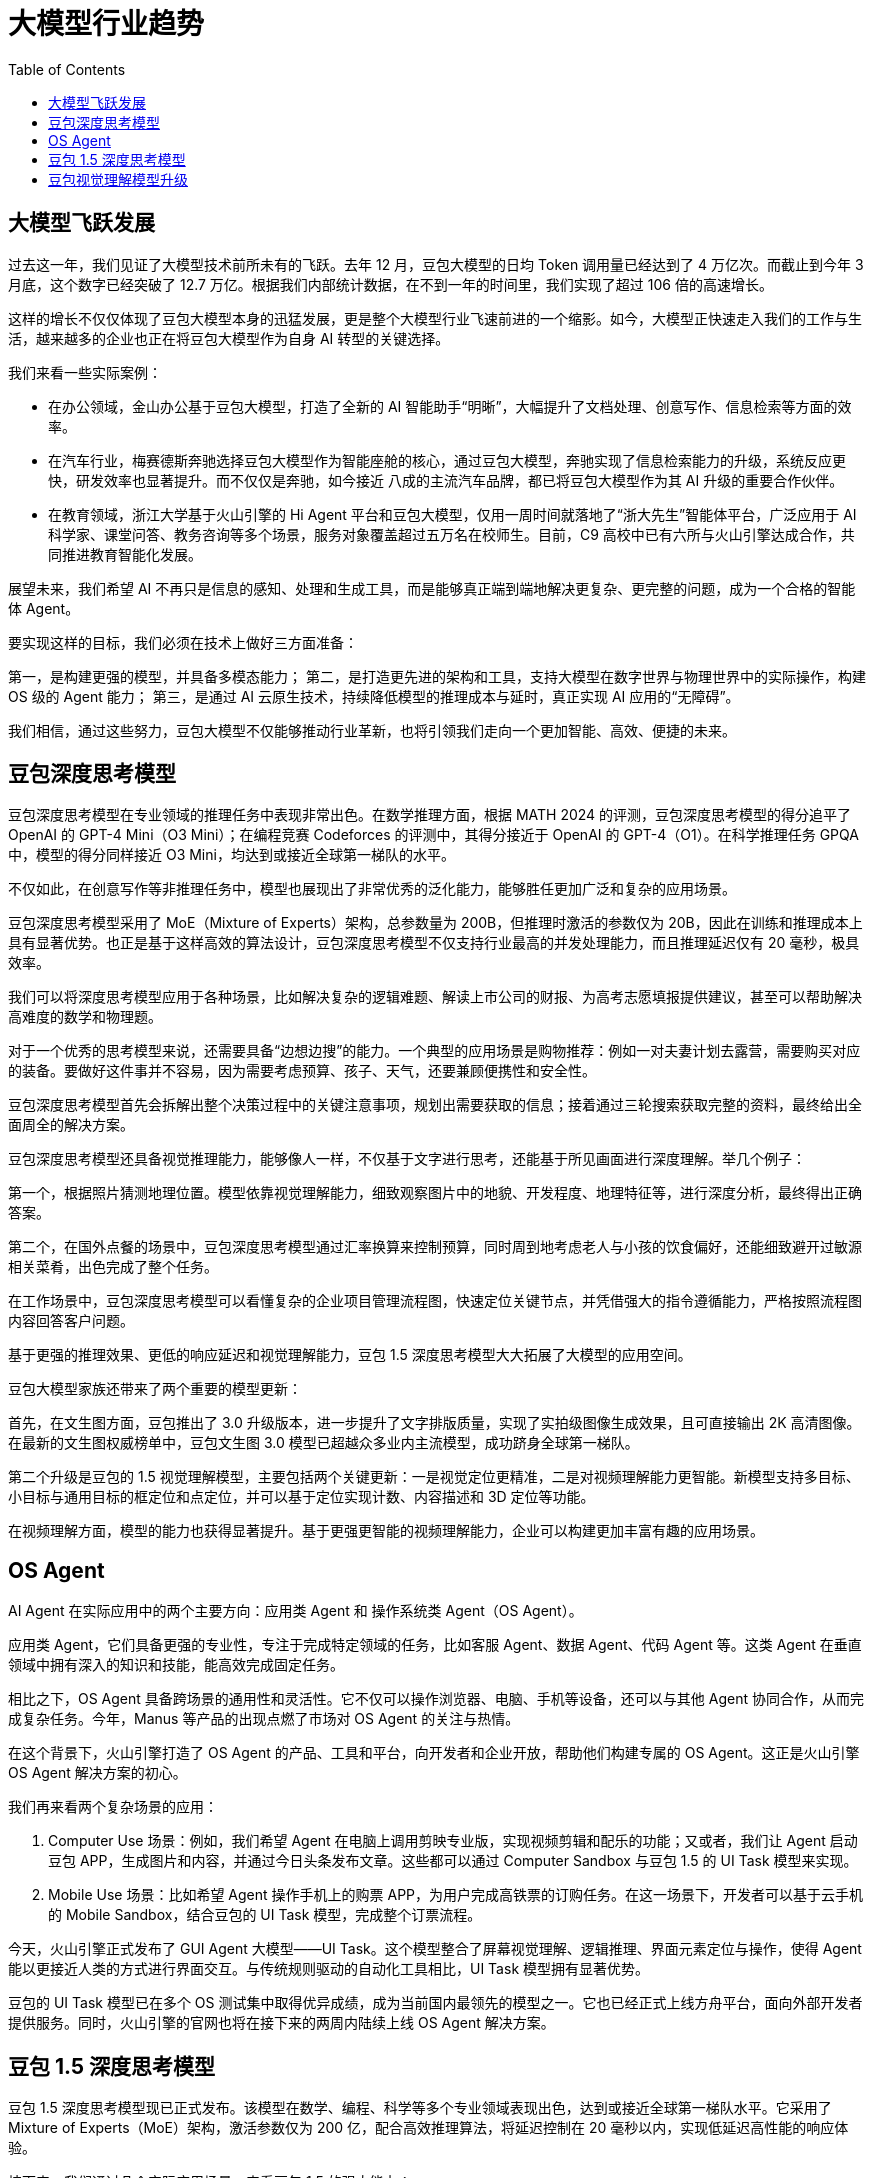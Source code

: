 = 大模型行业趋势
:toc: manual

== 大模型飞跃发展

过去这一年，我们见证了大模型技术前所未有的飞跃。去年 12 月，豆包大模型的日均 Token 调用量已经达到了 4 万亿次。而截止到今年 3 月底，这个数字已经突破了 12.7 万亿。根据我们内部统计数据，在不到一年的时间里，我们实现了超过 106 倍的高速增长。

这样的增长不仅仅体现了豆包大模型本身的迅猛发展，更是整个大模型行业飞速前进的一个缩影。如今，大模型正快速走入我们的工作与生活，越来越多的企业也正在将豆包大模型作为自身 AI 转型的关键选择。

我们来看一些实际案例：

* 在办公领域，金山办公基于豆包大模型，打造了全新的 AI 智能助手“明晰”，大幅提升了文档处理、创意写作、信息检索等方面的效率。
* 在汽车行业，梅赛德斯奔驰选择豆包大模型作为智能座舱的核心，通过豆包大模型，奔驰实现了信息检索能力的升级，系统反应更快，研发效率也显著提升。而不仅仅是奔驰，如今接近 八成的主流汽车品牌，都已将豆包大模型作为其 AI 升级的重要合作伙伴。
* 在教育领域，浙江大学基于火山引擎的 Hi Agent 平台和豆包大模型，仅用一周时间就落地了“浙大先生”智能体平台，广泛应用于 AI 科学家、课堂问答、教务咨询等多个场景，服务对象覆盖超过五万名在校师生。目前，C9 高校中已有六所与火山引擎达成合作，共同推进教育智能化发展。

展望未来，我们希望 AI 不再只是信息的感知、处理和生成工具，而是能够真正端到端地解决更复杂、更完整的问题，成为一个合格的智能体 Agent。

要实现这样的目标，我们必须在技术上做好三方面准备：

第一，是构建更强的模型，并具备多模态能力；
第二，是打造更先进的架构和工具，支持大模型在数字世界与物理世界中的实际操作，构建 OS 级的 Agent 能力；
第三，是通过 AI 云原生技术，持续降低模型的推理成本与延时，真正实现 AI 应用的“无障碍”。

我们相信，通过这些努力，豆包大模型不仅能够推动行业革新，也将引领我们走向一个更加智能、高效、便捷的未来。

== 豆包深度思考模型

豆包深度思考模型在专业领域的推理任务中表现非常出色。在数学推理方面，根据 MATH 2024 的评测，豆包深度思考模型的得分追平了 OpenAI 的 GPT-4 Mini（O3 Mini）；在编程竞赛 Codeforces 的评测中，其得分接近于 OpenAI 的 GPT-4（O1）。在科学推理任务 GPQA 中，模型的得分同样接近 O3 Mini，均达到或接近全球第一梯队的水平。

不仅如此，在创意写作等非推理任务中，模型也展现出了非常优秀的泛化能力，能够胜任更加广泛和复杂的应用场景。

豆包深度思考模型采用了 MoE（Mixture of Experts）架构，总参数量为 200B，但推理时激活的参数仅为 20B，因此在训练和推理成本上具有显著优势。也正是基于这样高效的算法设计，豆包深度思考模型不仅支持行业最高的并发处理能力，而且推理延迟仅有 20 毫秒，极具效率。

我们可以将深度思考模型应用于各种场景，比如解决复杂的逻辑难题、解读上市公司的财报、为高考志愿填报提供建议，甚至可以帮助解决高难度的数学和物理题。

对于一个优秀的思考模型来说，还需要具备“边想边搜”的能力。一个典型的应用场景是购物推荐：例如一对夫妻计划去露营，需要购买对应的装备。要做好这件事并不容易，因为需要考虑预算、孩子、天气，还要兼顾便携性和安全性。

豆包深度思考模型首先会拆解出整个决策过程中的关键注意事项，规划出需要获取的信息；接着通过三轮搜索获取完整的资料，最终给出全面周全的解决方案。

豆包深度思考模型还具备视觉推理能力，能够像人一样，不仅基于文字进行思考，还能基于所见画面进行深度理解。举几个例子：

第一个，根据照片猜测地理位置。模型依靠视觉理解能力，细致观察图片中的地貌、开发程度、地理特征等，进行深度分析，最终得出正确答案。

第二个，在国外点餐的场景中，豆包深度思考模型通过汇率换算来控制预算，同时周到地考虑老人与小孩的饮食偏好，还能细致避开过敏源相关菜肴，出色完成了整个任务。

在工作场景中，豆包深度思考模型可以看懂复杂的企业项目管理流程图，快速定位关键节点，并凭借强大的指令遵循能力，严格按照流程图内容回答客户问题。

基于更强的推理效果、更低的响应延迟和视觉理解能力，豆包 1.5 深度思考模型大大拓展了大模型的应用空间。

豆包大模型家族还带来了两个重要的模型更新：

首先，在文生图方面，豆包推出了 3.0 升级版本，进一步提升了文字排版质量，实现了实拍级图像生成效果，且可直接输出 2K 高清图像。在最新的文生图权威榜单中，豆包文生图 3.0 模型已超越众多业内主流模型，成功跻身全球第一梯队。

第二个升级是豆包的 1.5 视觉理解模型，主要包括两个关键更新：一是视觉定位更精准，二是对视频理解能力更智能。新模型支持多目标、小目标与通用目标的框定位和点定位，并可以基于定位实现计数、内容描述和 3D 定位等功能。

在视频理解方面，模型的能力也获得显著提升。基于更强更智能的视频理解能力，企业可以构建更加丰富有趣的应用场景。


== OS Agent

AI Agent 在实际应用中的两个主要方向：应用类 Agent 和 操作系统类 Agent（OS Agent）。

应用类 Agent，它们具备更强的专业性，专注于完成特定领域的任务，比如客服 Agent、数据 Agent、代码 Agent 等。这类 Agent 在垂直领域中拥有深入的知识和技能，能高效完成固定任务。

相比之下，OS Agent 具备跨场景的通用性和灵活性。它不仅可以操作浏览器、电脑、手机等设备，还可以与其他 Agent 协同合作，从而完成复杂任务。今年，Manus 等产品的出现点燃了市场对 OS Agent 的关注与热情。

在这个背景下，火山引擎打造了 OS Agent 的产品、工具和平台，向开发者和企业开放，帮助他们构建专属的 OS Agent。这正是火山引擎 OS Agent 解决方案的初心。

我们再来看两个复杂场景的应用：

1. Computer Use 场景：例如，我们希望 Agent 在电脑上调用剪映专业版，实现视频剪辑和配乐的功能；又或者，我们让 Agent 启动豆包 APP，生成图片和内容，并通过今日头条发布文章。这些都可以通过 Computer Sandbox 与豆包 1.5 的 UI Task 模型来实现。
2. Mobile Use 场景：比如希望 Agent 操作手机上的购票 APP，为用户完成高铁票的订购任务。在这一场景下，开发者可以基于云手机的 Mobile Sandbox，结合豆包的 UI Task 模型，完成整个订票流程。

今天，火山引擎正式发布了 GUI Agent 大模型——UI Task。这个模型整合了屏幕视觉理解、逻辑推理、界面元素定位与操作，使得 Agent 能以更接近人类的方式进行界面交互。与传统规则驱动的自动化工具相比，UI Task 模型拥有显著优势。

豆包的 UI Task 模型已在多个 OS 测试集中取得优异成绩，成为当前国内最领先的模型之一。它也已经正式上线方舟平台，面向外部开发者提供服务。同时，火山引擎的官网也将在接下来的两周内陆续上线 OS Agent 解决方案。

== 豆包 1.5 深度思考模型

豆包 1.5 深度思考模型现已正式发布。该模型在数学、编程、科学等多个专业领域表现出色，达到或接近全球第一梯队水平。它采用了 Mixture of Experts（MoE）架构，激活参数仅为 200 亿，配合高效推理算法，将延迟控制在 20 毫秒以内，实现低延迟高性能的响应体验。

接下来，我们通过几个实际应用场景，来看豆包 1.5 的强大能力：

1. 逻辑推理场景

面对一道复杂的逻辑题——在有限的信息中判断哪位妖怪在说真话，豆包 1.5 能准确提取关键信息，逐一假设与推理，并在过程中自我反思与校正，最终成功得出正确答案，展现出强大的逻辑推演与思辨能力。

2. 财报分析场景

输入一份长达 32 页的 2024 财年英文财报，要求分析不同区域的业绩差异及其与价格策略、产品结构和区域经济的关系。豆包 1.5 能精准理解任务，拆解分析问题，深度解析英文内容，并提取关键信息，给出准确且具有洞察力的分析结论。

3. 购物推荐场景

在豆包 APP 中，基于 1.5 模型进行了定向训练，使其具备“边思考、边搜索”的能力。以选购露营装备为例，用户提出了涉及低温、防雨、预算、便携性与安全性等多重复杂需求。模型能够清晰拆解用户需求，规划搜索路径，并通过多轮搜索，最终在预算范围内提供全面、贴心的推荐方案。

4. 视觉推理场景

豆包 1.5 拥有原生多模态能力，能够融合图像与文本信息进行推理。以分析一张航拍地貌图为例，模型能够识别湖泊的颜色、边缘盐结晶、周边旅游设施等关键视觉元素，结合地貌特征与地理背景，完成综合判断，精准定位目标地点。

5. 海外点餐决策场景

面对海外餐厅点餐这一实际需求，豆包 1.5 能够处理汇率换算、预算控制、家庭成员偏好及过敏原规避等多个因素。它可一步步做出最优选择，兼顾长辈与孩子口味、避开过敏食材，体现出强大的综合决策与个性化服务能力。

== 豆包视觉理解模型升级

包视觉理解模型全面升级，带来更精确的视觉定位与更智能的视频理解能力。

在视觉定位方面，新模型支持多种复杂场景，包括：

* *多目标定位*：可精准识别画面中的多个对象，确保识别全面性。
* *小目标定位*：即使在图像元素繁杂的情况下，也能准确识别细小目标。
* *通用目标识别*：适用于广泛类别的目标检测与定位。
* *点定位与计数*：能够精确标注多个物体位置，并快速完成数量统计。
* *3D 定位*：支持物体三维边界的空间感知与定位，增强模型对真实世界结构的理解。

在视频理解方面，模型实现了显著突破，具备：

* *实时指代记忆*：可在视频语境中准确理解“他”“它”等指代关系。
* *对话交互总结*：从人物对话中提炼关键信息，生成高质量摘要。
* *速度感知*：感知视频中动作的快慢变化，更贴近人类理解方式。
* *长视频处理*：支持对长时长视频的高效分析与结构化输出。

企业可基于豆包的视频理解能力，结合知识库和向量搜索技术，构建如安防监控、内容审核、智能搜索等多样化应用场景。
